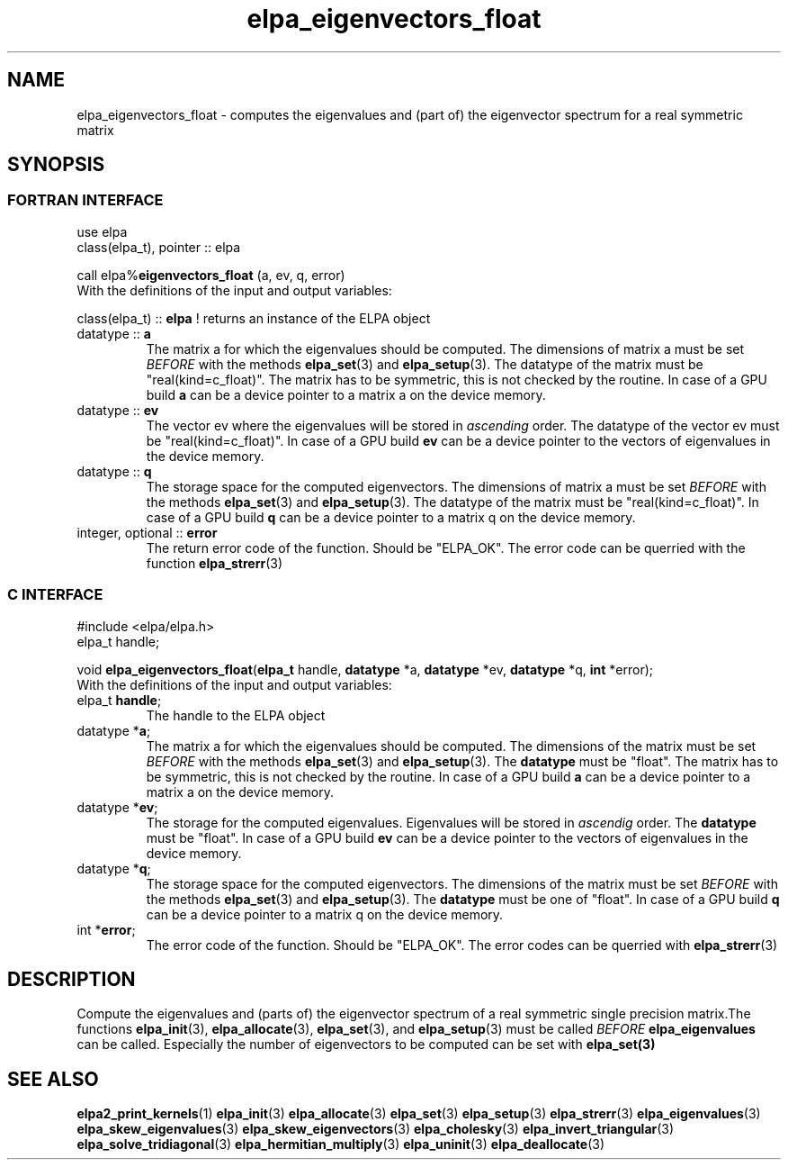 .TH "elpa_eigenvectors_float" 3 "Wed Sept 01 2021" "ELPA" \" -*- nroff -*-
.ad l
.nh
.SH NAME
elpa_eigenvectors_float \- computes the eigenvalues and (part of) the eigenvector spectrum for a real symmetric matrix
.br

.SH SYNOPSIS
.br
.SS FORTRAN INTERFACE
use elpa
.br
class(elpa_t), pointer :: elpa
.br

.RI  "call elpa%\fBeigenvectors_float\fP (a, ev, q, error)"
.br
.RI " "
.br
.RI "With the definitions of the input and output variables:"

.br
.RI "class(elpa_t) :: \fBelpa\fP  ! returns an instance of the ELPA object"
.br
.TP
.RI "datatype :: \fBa\fP"
The matrix a for which the eigenvalues should be computed. The dimensions of matrix a must be set \fIBEFORE\fP with the methods \fBelpa_set\fP(3) and \fBelpa_setup\fP(3). The datatype of the matrix must be "real(kind=c_float)". The matrix has to be symmetric, this is not checked by the routine. In case of a GPU build \fBa\fP can be a device pointer to a matrix a on the device memory.
.TP
.RI "datatype :: \fBev\fP"
The vector ev where the eigenvalues will be stored in \fIascending\fP order. The datatype of the vector ev must be "real(kind=c_float)". In case of a GPU build \fBev\fP can be a device pointer to the vectors of eigenvalues in the device memory.
.TP
.RI "datatype :: \fBq\fP"
The storage space for the computed eigenvectors. The dimensions of matrix a must be set \fIBEFORE\fP with the methods \fBelpa_set\fP(3) and \fBelpa_setup\fP(3). The datatype of the matrix must be "real(kind=c_float)". In case of a GPU build \fBq\fP can be a device pointer to a matrix q on the device memory.
.TP
.RI "integer, optional :: \fBerror\fP"
The return error code of the function. Should be "ELPA_OK". The error code can be querried with the function \fBelpa_strerr\fP(3)

.br
.SS C INTERFACE
#include <elpa/elpa.h>
.br
elpa_t handle;

.br
.RI "void \fBelpa_eigenvectors_float\fP(\fBelpa_t\fP handle, \fBdatatype\fP *a, \fBdatatype\fP *ev, \fBdatatype\fP *q, \fBint\fP *error);"
.br
.RI " "
.br
.RI "With the definitions of the input and output variables:"

.br
.TP
.RI "elpa_t \fBhandle\fP;"
The handle to the ELPA object
.TP
.RI "datatype *\fBa\fP;"
The matrix a for which the eigenvalues should be computed. The dimensions of the matrix must be set \fIBEFORE\fP with the methods \fBelpa_set\fP(3) and \fBelpa_setup\fP(3). The \fBdatatype\fP must be "float". The matrix has to be symmetric, this is not checked by the routine. In case of a GPU build \fBa\fP can be a device pointer to a matrix a on the device memory.
.TP
.RI "datatype *\fBev\fP;"
The storage for the computed eigenvalues. Eigenvalues will be stored in \fIascendig\fP order. The \fBdatatype\fP must be "float". In case of a GPU build \fBev\fP can be a device pointer to the vectors of eigenvalues in the device memory.
.TP
.RI "datatype *\fBq\fP;"
The storage space for the computed eigenvectors. The dimensions of the matrix must be set \fIBEFORE\fP with the methods \fBelpa_set\fP(3) and \fBelpa_setup\fP(3). The \fBdatatype\fP must be one of "float". In case of a GPU build \fBq\fP can be a device pointer to a matrix q on the device memory.
.TP
.RI "int *\fBerror\fP;"
The error code of the function. Should be "ELPA_OK". The error codes can be querried with \fBelpa_strerr\fP(3)

.SH DESCRIPTION
Compute the eigenvalues and (parts of) the eigenvector spectrum of a real symmetric single precision matrix.The functions \fBelpa_init\fP(3), \fBelpa_allocate\fP(3), \fBelpa_set\fP(3), and \fBelpa_setup\fP(3) must be called \fIBEFORE\fP \fBelpa_eigenvalues\fP can be called. Especially the number of eigenvectors to be computed can be set with \fPelpa_set\fB(3)
.br
.SH "SEE ALSO"
.br
\fBelpa2_print_kernels\fP(1) \fBelpa_init\fP(3) \fBelpa_allocate\fP(3) \fBelpa_set\fP(3) \fBelpa_setup\fP(3) \fBelpa_strerr\fP(3) \fBelpa_eigenvalues\fP(3) \fBelpa_skew_eigenvalues\fP(3) \fBelpa_skew_eigenvectors\fP(3) \fBelpa_cholesky\fP(3) \fBelpa_invert_triangular\fP(3) \fBelpa_solve_tridiagonal\fP(3) \fBelpa_hermitian_multiply\fP(3) \fBelpa_uninit\fP(3) \fBelpa_deallocate\fP(3)

